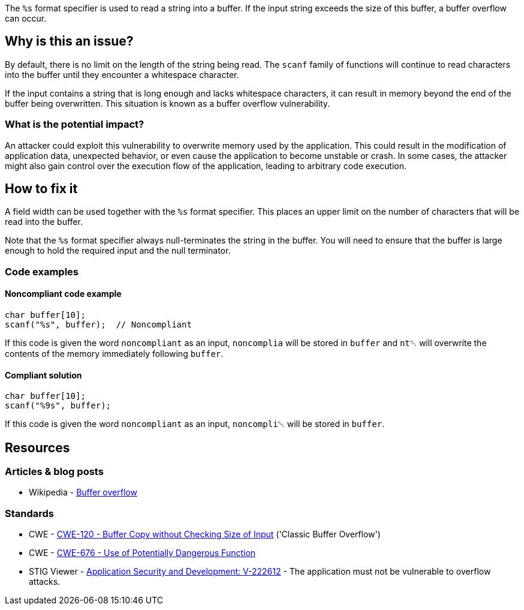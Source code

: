 The ``++%s++`` format specifier is used to read a string into a buffer. If the input string exceeds the size of this buffer, a buffer overflow can occur.

== Why is this an issue?

By default, there is no limit on the length of the string being read. The ``scanf`` family of functions will continue to read characters into the buffer until they encounter a whitespace character.

If the input contains a string that is long enough and lacks whitespace characters, it can result in memory beyond the end of the buffer being overwritten. This situation is known as a buffer overflow vulnerability.

=== What is the potential impact?

An attacker could exploit this vulnerability to overwrite memory used by the application. This could result in the modification of application data, unexpected behavior, or even cause the application to become unstable or crash. In some cases, the attacker might also gain control over the execution flow of the application, leading to arbitrary code execution.

== How to fix it

A field width can be used together with the ``++%s++`` format specifier. This places an upper limit on the number of characters that will be read into the buffer.

Note that the ``++%s++`` format specifier always null-terminates the string in the buffer. You will need to ensure that the buffer is large enough to hold the required input and the null terminator.

=== Code examples

==== Noncompliant code example

[source,cpp,diff-id=1,diff-type=noncompliant]
----
char buffer[10];
scanf("%s", buffer);  // Noncompliant
----

If this code is given the word ``noncompliant`` as an input, ``noncomplia`` will be stored in ``buffer`` and ``nt␀`` will overwrite the contents of the memory immediately following ``buffer``.

==== Compliant solution

[source,cpp,diff-id=1,diff-type=compliant]
----
char buffer[10];
scanf("%9s", buffer);
----

If this code is given the word ``noncompliant`` as an input, ``noncompli␀`` will be stored in ``buffer``.


== Resources

=== Articles & blog posts

* Wikipedia - https://en.wikipedia.org/wiki/Buffer_overflow[Buffer overflow]

=== Standards

* CWE - https://cwe.mitre.org/data/definitions/120[CWE-120 - Buffer Copy without Checking Size of Input] ('Classic Buffer Overflow')
* CWE - https://cwe.mitre.org/data/definitions/676[CWE-676 - Use of Potentially Dangerous Function]
* STIG Viewer - https://stigviewer.com/stigs/application_security_and_development/2024-12-06/finding/V-222612[Application Security and Development: V-222612] - The application must not be vulnerable to overflow attacks.


ifdef::env-github,rspecator-view[]

'''
== Implementation Specification
(visible only on this page)

=== Message

Add a field width specifier to this "%s" placeholder.


'''
== Comments And Links
(visible only on this page)

=== on 28 Aug 2013, 09:37:16 Dinesh Bolkensteyn wrote:
See \http://msdn.microsoft.com/en-us/library/xdb9w69d.aspx

=== on 29 Aug 2013, 06:38:19 Dinesh Bolkensteyn wrote:
perhaps we should also cover sscanf() and fscanf()

=== on 29 Aug 2013, 08:12:36 Dinesh Bolkensteyn wrote:
http://crasseux.com/books/ctutorial/String-overflows-with-scanf.html

=== on 29 Aug 2013, 09:37:41 Dinesh Bolkensteyn wrote:
Let's exclude sscanf() because the length of the string is known by the program, and is an upper bound for the size of the buffer required by %s.

=== on 3 Mar 2015, 09:49:30 Samuel Mercier wrote:
\[~ann.campbell.2] added reference to MITRE, CWE-676 for consistency with RSPEC-1081. Can you double check?

=== on 3 Mar 2015, 14:43:16 Samuel Mercier wrote:
Answer from Ann on hipchat on March 3rd, 2014, 14:31 looks good @SamuelMercier . Thx

endif::env-github,rspecator-view[]
